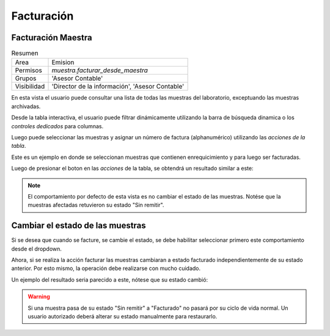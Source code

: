##############################
Facturación
##############################




Facturación Maestra
##############################



.. list-table:: Resumen
   :header-rows: 0

   * - Area
     - Emision
   * -  Permisos
     - `muestra.facturar_desde_maestra`
   * - Grupos
     - 'Asesor Contable'
   * - Visibilidad
     -  'Director de la información', 'Asesor Contable'

En esta vista el usuario puede consultar una lista de todas las
muestras del laboratorio, exceptuando las muestras archivadas.

Desde la tabla interactiva, el usuario puede filtrar dinámicamente
utilizando la barra de búsqueda dinamica o los *controles dedicados*
para columnas.

Luego puede seleccionar las muestras y asignar un número de factura
(alphanumérico) utilizando las *acciones de la tabla*.

Este es un ejemplo en donde se seleccionan muestras que contienen
enrequicimiento y para luego ser facturadas.

.. image::  ./assets/facturacion-maestra-ejemplo-uso.png
   :align: center



Luego de presionar el boton en las *acciones* de la tabla, se obtendrá
un resultado similar a este:

.. image:: ./assets/facturacion-maestra-ejemplo-resultado.png


.. note::
   El comportamiento por defecto de esta vista es no cambiar el
   estado de las muestras. Notése que la muestras afectadas retuvieron
   su estado "Sin remitir".

Cambiar el estado de las muestras
###################################

Si se desea que cuando se facture, se cambie el estado, se debe
habilitar seleccionar primero este comportamiento desde el dropdown.

.. image::
   ./assets/facturacion-maestra-ejemplo-uso-dropdown.png


Ahora, si se realiza la acción facturar las muestras cambiaran a estado
facturado independientemente de su estado anterior. Por esto mismo,
la operación debe realizarse con mucho cuidado.

Un ejemplo del resultado seria parecido a este, nótese que su estado
cambió:

.. image::
   ./assets/facturacion-maestra-ejemplo-resultado-cambio-estado.png
.. warning::
   Si una muestra pasa de su estado "Sin remitir" a "Facturado"
   no pasará por su ciclo de vida normal. Un usuario autorizado
   deberá alterar su estado manualmente para restaurarlo.


 

